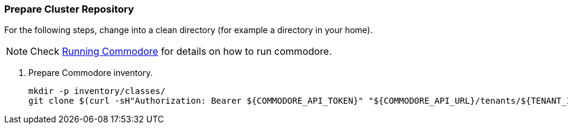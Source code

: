=== Prepare Cluster Repository

For the following steps, change into a clean directory (for example a directory in your home).

[NOTE]
====
Check https://syn.tools/commodore/running-commodore.html[Running Commodore] for details on how to run commodore.
====

. Prepare Commodore inventory.
+
[source,bash]
----
mkdir -p inventory/classes/
git clone $(curl -sH"Authorization: Bearer ${COMMODORE_API_TOKEN}" "${COMMODORE_API_URL}/tenants/${TENANT_ID}" | jq -r '.gitRepo.url') inventory/classes/${TENANT_ID}
----

ifeval::["{provider}" == "cloudscale"]
==== Cilium Optional: Prepare Cilium Configuration
[%collapsible]
====
. Add Cilium to cluster configuration
+
[source,bash]
----
pushd "inventory/classes/${TENANT_ID}/"

yq eval -i '.applications += ["cilium"]' ${CLUSTER_ID}.yml

yq eval -i '.parameters.networkpolicy.networkPlugin = "cilium"' ${CLUSTER_ID}.yml
yq eval -i '.parameters.networkpolicy.ignoredNamespaces = ["openshift-oauth-apiserver"]' ${CLUSTER_ID}.yml

yq eval -i '.parameters.openshift.infraID = "TO_BE_DEFINED"' ${CLUSTER_ID}.yml
yq eval -i '.parameters.openshift.clusterID = "TO_BE_DEFINED"' ${CLUSTER_ID}.yml

git commit -a -m "Add Cilium addon to ${CLUSTER_ID}"
git push
popd
----
+
. Compile catalog
+
[source,bash]
----
commodore catalog compile ${CLUSTER_ID} --push -i
----
====
endif::[]
